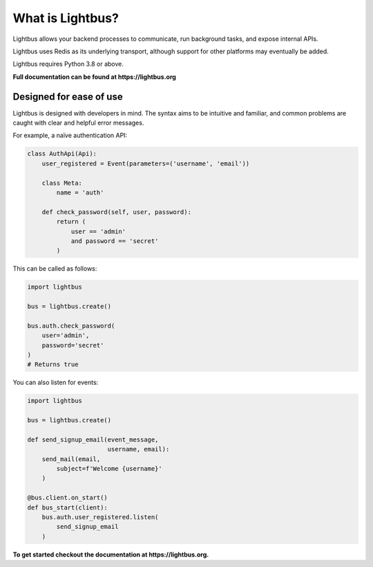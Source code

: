 
What is Lightbus?
=================


.. image:: https://img.shields.io/circleci/build/github/adamcharnock/lightbus
   :target: https://circleci.com/gh/adamcharnock/lightbus/tree/master
   :alt: CircleCI


.. image:: https://api.codacy.com/project/badge/Grade/801d031fd2714b4f9c643182f1fbbd0b
   :target: https://www.codacy.com/app/adamcharnock/lightbus?utm_source=github.com&amp;utm_medium=referral&amp;utm_content=adamcharnock/lightbus&amp;utm_campaign=Badge_Grade
   :alt: Codacy Badge


.. image:: https://api.codacy.com/project/badge/Coverage/801d031fd2714b4f9c643182f1fbbd0b
   :target: https://www.codacy.com/app/adamcharnock/lightbus?utm_source=github.com&utm_medium=referral&utm_content=adamcharnock/lightbus&utm_campaign=Badge_Coverage
   :alt: Codacy Badge


.. image:: https://img.shields.io/discord/645218336229031946
   :target: https://discord.gg/2j594ws
   :alt: Discord


.. image:: https://img.shields.io/badge/Contributor%20Covenant-v2.0%20adopted-ff69b4.svg
   :target: https://lightbus.org/reference/code-of-conduct/
   :alt: Contributor Covenant


Lightbus allows your backend processes to communicate, run background tasks,
and expose internal APIs.

Lightbus uses Redis as its underlying transport, although support
for other platforms may eventually be added.

Lightbus requires Python 3.8 or above.

**Full documentation can be found at https://lightbus.org**

Designed for ease of use
------------------------

Lightbus is designed with developers in mind. The syntax aims to
be intuitive and familiar, and common problems are caught with
clear and helpful error messages.

For example, a naïve authentication API:

.. code-block:: python3

   class AuthApi(Api):
       user_registered = Event(parameters=('username', 'email'))

       class Meta:
           name = 'auth'

       def check_password(self, user, password):
           return (
               user == 'admin'
               and password == 'secret'
           )

This can be called as follows:

.. code-block:: python3

   import lightbus

   bus = lightbus.create()

   bus.auth.check_password(
       user='admin',
       password='secret'
   )
   # Returns true

You can also listen for events:

.. code-block:: python3

   import lightbus

   bus = lightbus.create()

   def send_signup_email(event_message,
                         username, email):
       send_mail(email,
           subject=f'Welcome {username}'
       )

   @bus.client.on_start()
   def bus_start(client):
       bus.auth.user_registered.listen(
           send_signup_email
       )

**To get started checkout the documentation at https://lightbus.org.**
